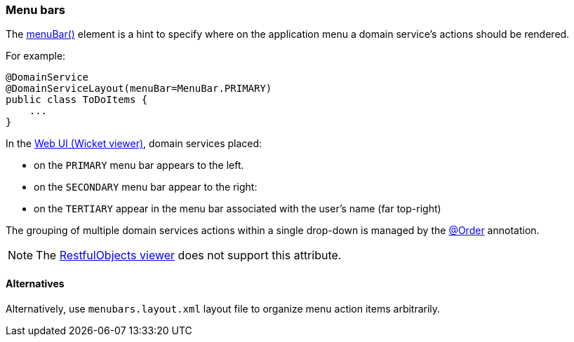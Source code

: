 === Menu bars

:Notice: Licensed to the Apache Software Foundation (ASF) under one or more contributor license agreements. See the NOTICE file distributed with this work for additional information regarding copyright ownership. The ASF licenses this file to you under the Apache License, Version 2.0 (the "License"); you may not use this file except in compliance with the License. You may obtain a copy of the License at. http://www.apache.org/licenses/LICENSE-2.0 . Unless required by applicable law or agreed to in writing, software distributed under the License is distributed on an "AS IS" BASIS, WITHOUT WARRANTIES OR  CONDITIONS OF ANY KIND, either express or implied. See the License for the specific language governing permissions and limitations under the License.
:page-partial:



The xref:refguide:applib:index/annotation/DomainServiceLayout.adoc#menuBar[menuBar()] element is a hint to specify where on the application menu a domain service's actions should be rendered.

For example:

[source,java]
----
@DomainService
@DomainServiceLayout(menuBar=MenuBar.PRIMARY)
public class ToDoItems {
    ...
}
----

In the xref:vw:ROOT:about.adoc[Web UI (Wicket viewer)], domain services placed:

* on the `PRIMARY` menu bar appears to the left.
* on the `SECONDARY` menu bar appear to the right:
* on the `TERTIARY` appear in the menu bar associated with the user's name (far top-right)

The grouping of multiple domain services actions within a single drop-down is managed by the link:https://docs.spring.io/spring-framework/docs/current/javadoc-api/org/springframework/core/annotation/Order.html[@Order] annotation.

NOTE: The xref:vro:ROOT:about.adoc[RestfulObjects viewer] does not support this attribute.

==== Alternatives

Alternatively, use `menubars.layout.xml` layout file to organize menu action items arbitrarily.


